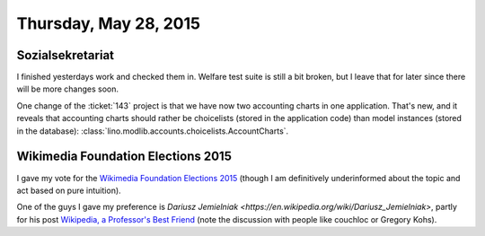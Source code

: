 ======================
Thursday, May 28, 2015
======================

Sozialsekretariat
=================

I finished yesterdays work and checked them in.  Welfare test suite is
still a bit broken, but I leave that for later since there will be
more changes soon.

One change of the :ticket:`143` project is that we have now two
accounting charts in one application. That's new, and it reveals that
accounting charts should rather be choicelists (stored in the
application code) than model instances (stored in the database):
:class:`lino.modlib.accounts.choicelists.AccountCharts`.


Wikimedia Foundation Elections 2015
===================================

I gave my vote for the `Wikimedia Foundation Elections 2015
<https://meta.wikimedia.org/wiki/Wikimedia_Foundation_elections/Board_elections/2015>`_
(though I am definitively underinformed about the topic and act based
on pure intuition).

One of the guys I gave my preference is `Dariusz Jemielniak
<https://en.wikipedia.org/wiki/Dariusz_Jemielniak>`, partly for his
post `Wikipedia, a Professor's Best Friend
<https://chronicle.com/article/Wikipedia-a-Professors-Best/149337>`_
(note the discussion with people like couchloc or Gregory Kohs).


